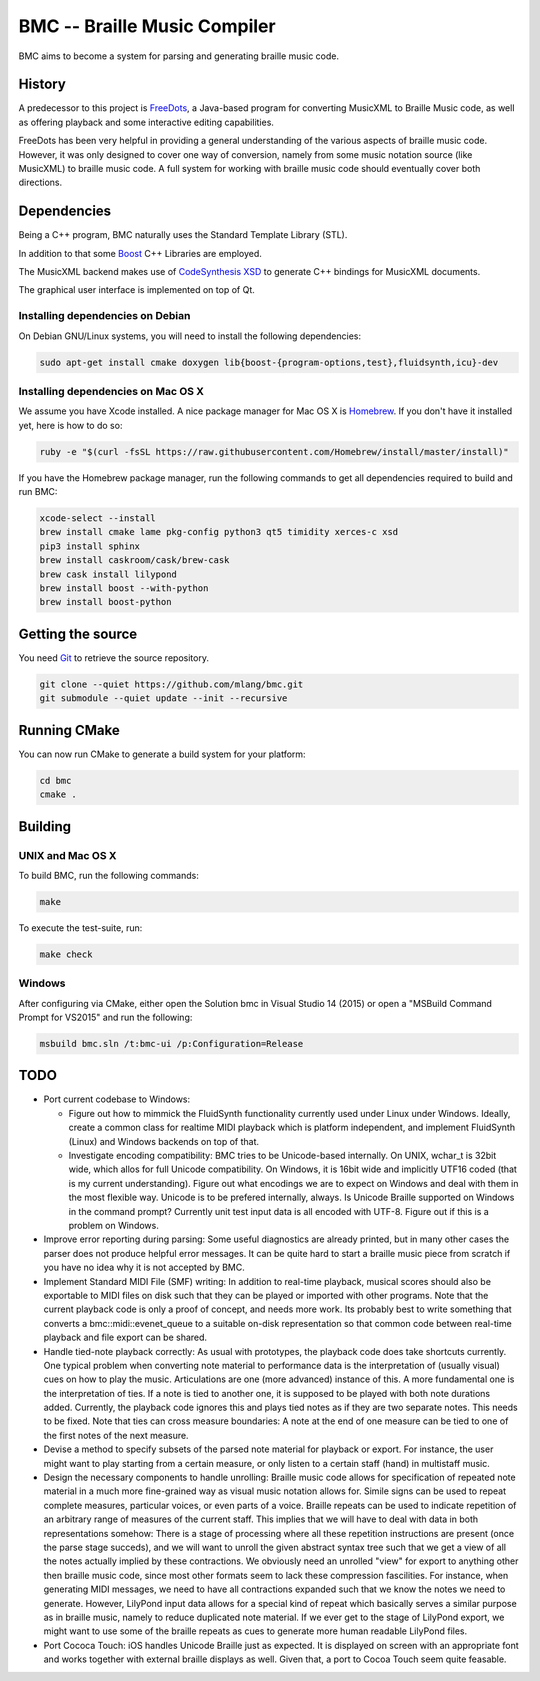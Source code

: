 =============================
BMC -- Braille Music Compiler
=============================

.. image:: https://secure.travis-ci.org/mlang/bmc.svg?branch=master
   :alt: Travis CI build status (Linux and Mac OS X)
   :target: http://travis-ci.org/mlang/bmc

.. image:: https://ci.appveyor.com/api/projects/status/17o8stcrhi3cy8bw?svg=true
   :alt: AppVeyor CI build status (Windows)
   :target: https://ci.appveyor.com/project/mlang/bmc

BMC aims to become a system for parsing and generating braille music code.

History
=======

A predecessor to this project is FreeDots_, a Java-based program for
converting MusicXML to Braille Music code, as well as offering
playback and some interactive editing capabilities.

.. _FreeDots: http://code.google.com/p/freedots/

FreeDots has been very helpful in providing a general understanding of the
various aspects of braille music code.  However, it was only designed to cover
one way of conversion, namely from some music notation source (like MusicXML) to
braille music code.  A full system for working with braille music code should
eventually cover both directions.


Dependencies
============

Being a C++ program, BMC naturally uses the Standard Template Library (STL).

In addition to that some Boost_ C++ Libraries are employed.

The MusicXML backend makes use of `CodeSynthesis XSD`_ to generate
C++ bindings for MusicXML documents.

The graphical user interface is implemented on top of Qt.

.. _Boost: http://www.boost.org/
.. _CodeSynthesis XSD: https://www.codesynthesis.com/products/xsd/

Installing dependencies on Debian
---------------------------------

On Debian GNU/Linux systems, you will need to install the following
dependencies:

.. code-block:: bash

   sudo apt-get install cmake doxygen lib{boost-{program-options,test},fluidsynth,icu}-dev

Installing dependencies on Mac OS X
-----------------------------------

We assume you have Xcode installed.  A nice package manager for Mac OS X is
`Homebrew <https://brew.sh/>`__.  If you don't have it installed yet,
here is how to do so:

.. code-block:: bash

   ruby -e "$(curl -fsSL https://raw.githubusercontent.com/Homebrew/install/master/install)"

If you have the Homebrew package manager, run the following commands to get
all dependencies required to build and run BMC:

.. code-block:: bash

   xcode-select --install
   brew install cmake lame pkg-config python3 qt5 timidity xerces-c xsd
   pip3 install sphinx
   brew install caskroom/cask/brew-cask
   brew cask install lilypond
   brew install boost --with-python
   brew install boost-python

Getting the source
==================

You need Git_ to retrieve the source repository.

.. code-block:: bash

   git clone --quiet https://github.com/mlang/bmc.git
   git submodule --quiet update --init --recursive

.. _Git: https://git-scm.com/

Running CMake
=============

You can now run CMake to generate a build system for your platform:

.. code-block:: bash

   cd bmc
   cmake .

Building
========

UNIX and Mac OS X
-----------------

To build BMC, run the following commands:

.. code-block:: bash

   make

To execute the test-suite, run:

.. code-block:: bash

   make check

Windows
-------

After configuring via CMake, either open the Solution bmc in Visual Studio 14 (2015) or
open a "MSBuild Command Prompt for VS2015" and run the following:

.. code-block:: console

   msbuild bmc.sln /t:bmc-ui /p:Configuration=Release


TODO
====

* Port current codebase to Windows:

  * Figure out how to mimmick the FluidSynth functionality currently used under
    Linux under Windows.  Ideally, create a common class for realtime MIDI
    playback which is platform independent, and implement FluidSynth (Linux) and
    Windows backends on top of that.
  * Investigate encoding compatibility: BMC tries to be Unicode-based internally.
    On UNIX, wchar_t is 32bit wide, which allos for full Unicode compatibility.
    On Windows, it is 16bit wide and implicitly UTF16 coded (that is my current
    understanding).  Figure out what encodings we are to expect on
    Windows and deal with them in the most flexible way.  Unicode
    is to be prefered internally, always.  Is Unicode Braille supported
    on Windows in the command prompt?  Currently unit test input data is
    all encoded with UTF-8.  Figure out if this is a problem on Windows.

* Improve error reporting during parsing: Some useful diagnostics
  are already printed, but in many other cases the parser does not produce
  helpful error messages.  It can be quite hard to start a braille music piece
  from scratch if you have no idea why it is not accepted by BMC.
* Implement Standard MIDI File (SMF) writing: In addition to real-time playback,
  musical scores should also be exportable to MIDI files on disk such that
  they can be played or imported with other programs.  Note that the current
  playback code is only a proof of concept, and needs more work.  Its probably
  best to write something that converts a bmc::midi::evenet_queue to
  a suitable on-disk representation so that common code between real-time
  playback and file export can be shared.
* Handle tied-note playback correctly: As usual with prototypes, the playback
  code does take shortcuts currently.  One typical problem when converting
  note material to performance data is the interpretation of (usually visual)
  cues on how to play the music.  Articulations are one (more advanced) instance
  of this.  A more fundamental one is the interpretation of ties.
  If a note is tied to another one, it is supposed to be played with both
  note durations added.  Currently, the playback code ignores this and
  plays tied notes as if they are two separate notes.  This needs to be fixed.
  Note that ties can cross measure boundaries: A note at the end of one measure
  can be tied to one of the first notes of the next measure.
* Devise a method to specify subsets of the parsed note material for playback
  or export.  For instance, the user might want to play starting from a certain
  measure, or only listen to a certain staff (hand) in multistaff music.
* Design the necessary components to handle unrolling: Braille music code
  allows for specification of repeated note material in a much more fine-grained
  way as visual music notation allows for.  Simile signs can be used to repeat
  complete measures, particular voices, or even parts of a voice.  Braille
  repeats can be used to indicate repetition of an arbitrary range of measures
  of the current staff.  This implies that we will have to deal with data in
  both representations somehow: There is a stage of processing where all these
  repetition instructions are present (once the parse stage succeds), and we
  will want to unroll the given abstract syntax tree such that we get a view of
  all the notes actually implied by these contractions.  We obviously need an
  unrolled "view" for export to anything other then braille music code, since
  most other formats seem to lack these compression fascilities.  For instance,
  when generating MIDI messages, we need to have all contractions expanded such
  that we know the notes we need to generate.  However, LilyPond input data
  allows for a special kind of repeat which basically serves a similar purpose
  as in braille music, namely to reduce duplicated note material.  If we ever
  get to the stage of LilyPond export, we might want to use some of the braille
  repeats as cues to generate more human readable LilyPond files.
* Port Cococa Touch:
  iOS handles Unicode Braille just as expected.  It is displayed on screen
  with an appropriate font and works together with external braille displays as
  well.  Given that, a port to Cocoa Touch seem quite feasable.




